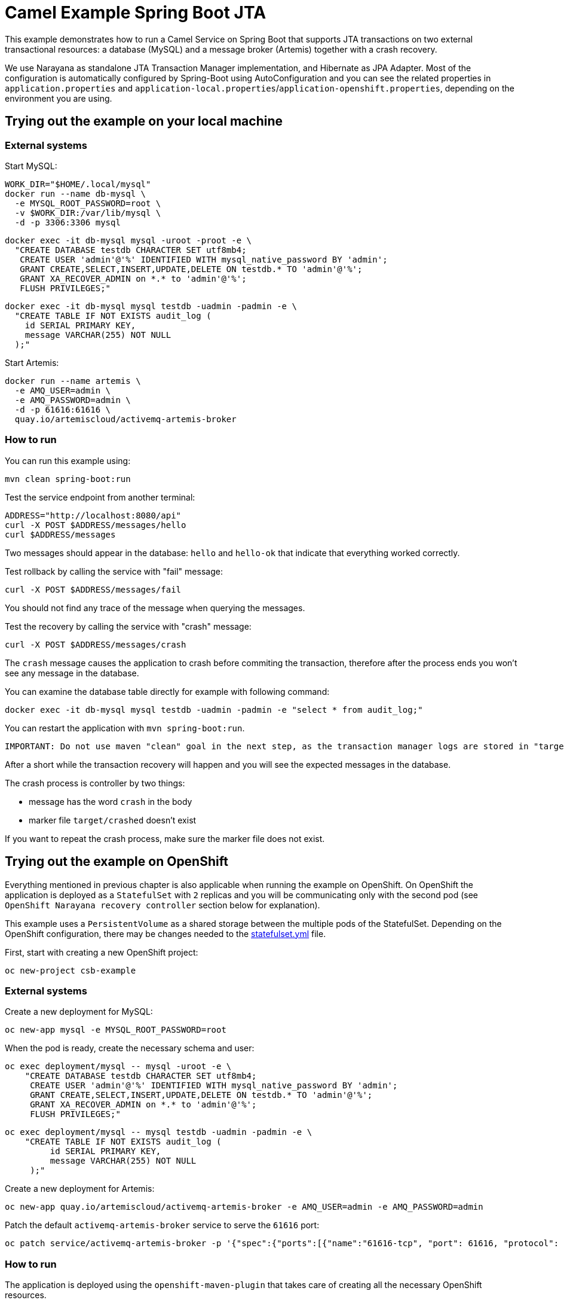 = Camel Example Spring Boot JTA

This example demonstrates how to run a Camel Service on Spring Boot that supports JTA transactions on two external transactional resources: a database (MySQL) and a message broker (Artemis) together with a crash recovery.

We use Narayana as standalone JTA Transaction Manager implementation, and Hibernate as JPA Adapter.
Most of the configuration is automatically configured by Spring-Boot using AutoConfiguration and you can see the related properties in `application.properties` and `application-local.properties`/`application-openshift.properties`, depending on the environment you are using.

== Trying out the example on your local machine
=== External systems

Start MySQL:

----
WORK_DIR="$HOME/.local/mysql"
docker run --name db-mysql \
  -e MYSQL_ROOT_PASSWORD=root \
  -v $WORK_DIR:/var/lib/mysql \
  -d -p 3306:3306 mysql
----

----
docker exec -it db-mysql mysql -uroot -proot -e \
  "CREATE DATABASE testdb CHARACTER SET utf8mb4;
   CREATE USER 'admin'@'%' IDENTIFIED WITH mysql_native_password BY 'admin';
   GRANT CREATE,SELECT,INSERT,UPDATE,DELETE ON testdb.* TO 'admin'@'%';
   GRANT XA_RECOVER_ADMIN on *.* to 'admin'@'%';
   FLUSH PRIVILEGES;"
----

----
docker exec -it db-mysql mysql testdb -uadmin -padmin -e \
  "CREATE TABLE IF NOT EXISTS audit_log (
    id SERIAL PRIMARY KEY,
    message VARCHAR(255) NOT NULL
  );"
----

Start Artemis:

----
docker run --name artemis \
  -e AMQ_USER=admin \
  -e AMQ_PASSWORD=admin \
  -d -p 61616:61616 \
  quay.io/artemiscloud/activemq-artemis-broker
----

=== How to run

You can run this example using:

----
mvn clean spring-boot:run
----

Test the service endpoint from another terminal:

----
ADDRESS="http://localhost:8080/api"
curl -X POST $ADDRESS/messages/hello
curl $ADDRESS/messages
----

Two messages should appear in the database: `hello` and `hello-ok` that indicate that everything worked correctly.


Test rollback by calling the service with "fail" message:

----
curl -X POST $ADDRESS/messages/fail
----

You should not find any trace of the message when querying the messages.

Test the recovery by calling the service with "crash" message:

----
curl -X POST $ADDRESS/messages/crash
----

The `crash` message causes the application to crash before commiting the transaction, therefore after the process ends you won't see any message in the database.

You can examine the database table directly for example with following command:

----
docker exec -it db-mysql mysql testdb -uadmin -padmin -e "select * from audit_log;"
----

You can restart the application with `mvn spring-boot:run`.

----
IMPORTANT: Do not use maven "clean" goal in the next step, as the transaction manager logs are stored in "target" directory
----

After a short while the transaction recovery will happen and you will see the expected messages in the database.

The crash process is controller by two things:

- message has the word `crash` in the body
- marker file `target/crashed` doesn't exist

If you want to repeat the crash process, make sure the marker file does not exist.

== Trying out the example on OpenShift

Everything mentioned in previous chapter is also applicable when running the example on OpenShift.
On OpenShift the application is deployed as a `StatefulSet` with `2` replicas and you will be communicating only with the second pod (see `OpenShift Narayana recovery controller` section below for explanation).

This example uses a `PersistentVolume` as a shared storage between the multiple pods of the StatefulSet.
Depending on the OpenShift configuration, there may be changes needed to the link:src/main/jkube/statefulset.yml[statefulset.yml] file.

First, start with creating a new OpenShift project:

----
oc new-project csb-example
----

=== External systems

Create a new deployment for MySQL:

----
oc new-app mysql -e MYSQL_ROOT_PASSWORD=root
----

When the pod is ready, create the necessary schema and user:

----
oc exec deployment/mysql -- mysql -uroot -e \
    "CREATE DATABASE testdb CHARACTER SET utf8mb4;
     CREATE USER 'admin'@'%' IDENTIFIED WITH mysql_native_password BY 'admin';
     GRANT CREATE,SELECT,INSERT,UPDATE,DELETE ON testdb.* TO 'admin'@'%';
     GRANT XA_RECOVER_ADMIN on *.* to 'admin'@'%';
     FLUSH PRIVILEGES;"
----

----
oc exec deployment/mysql -- mysql testdb -uadmin -padmin -e \
    "CREATE TABLE IF NOT EXISTS audit_log (
         id SERIAL PRIMARY KEY,
         message VARCHAR(255) NOT NULL
     );"
----

Create a new deployment for Artemis:

----
oc new-app quay.io/artemiscloud/activemq-artemis-broker -e AMQ_USER=admin -e AMQ_PASSWORD=admin
----

Patch the default `activemq-artemis-broker` service to serve the `61616` port:

----
oc patch service/activemq-artemis-broker -p '{"spec":{"ports":[{"name":"61616-tcp", "port": 61616, "protocol": "TCP", "targetPort": 61616}]}}'
----

=== How to run

The application is deployed using the `openshift-maven-plugin` that takes care of creating all the necessary OpenShift resources.

Simply use the following command to deploy the application:

----
mvn clean package -Popenshift
----

After both application pods reach the `Ready` state, you can try the same steps as in the local machine deployment.

To get the address of the application use:

----
ADDRESS="http://$(oc get route spring-boot-jta-jpa-autoconfigure -o jsonpath='{.spec.host}')/api"
----

To view the database content:

----
oc exec deployment/mysql -- mysql testdb -uadmin -padmin -e "select * from audit_log;"
----

The shared storage that is mounted to the pods that is used to store the transaction manager logs is mounted as `/tmp/storage`.

You can remove the crash marker file with:

----
oc exec statefulset/spring-boot-jta-jpa-autoconfigure -- rm -f /tmp/storage/crashed
----

=== OpenShift Narayana recovery controller

One part of the narayana-spring-boot project is a special recovery controller that watches the configured OpenShift `StatefulSet` and guarantees that when the application is scaled down, all instances, that are terminated, complete all their work correctly without leaving pending transactions.
The scale-down operation is rolled back by the controller if the recovery manager is not been able to flush all pending work before terminating.
This special recovery controller always runs on the `first pod` of the StatefulSet (the pod with `-0` suffix).

You can simulate this behavior by sending the `crash` message, immediately followed by scaling down the statefulset:

----
curl -X POST $ADDRESS/messages/crash && oc scale statefulset spring-boot-jta-jpa-autoconfigure --replicas 1
----

After a while the recovery controller will scale the statefulset back to two replicas and the transaction is recovered and commited.

You can see in the logs of `spring-boot-jpa-jta-autoconfigure-0` the following messages:

----
WARN [scheduling-1] me.snowdrop.boot.narayana.openshift.recovery.StatefulsetRecoveryController Pod spring-boot-jta-jpa-autoconfigure-1 has pending work and must be restored again
INFO [scheduling-1] me.snowdrop.boot.narayana.openshift.recovery.StatefulsetRecoveryController Statefulset spring-boot-jta-jpa-autoconfigure successfully scaled to 2 replicas
----

After finishing its pending work the statefulset can be scaled down as usual.

=== Help and contributions

If you hit any problem using Camel or have some feedback, then please https://camel.apache.org/support.html[let us know].

We also love contributors, so https://camel.apache.org/contributing.html[get involved] :-)

The Camel riders!

